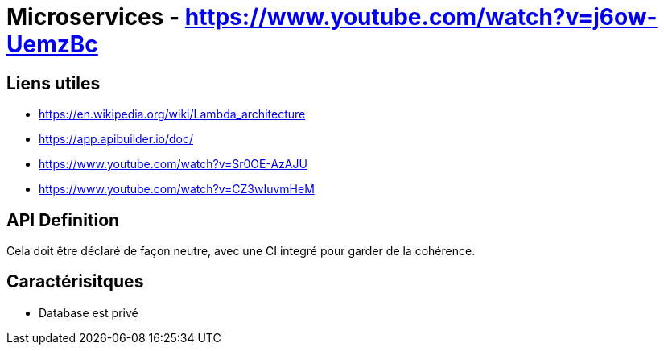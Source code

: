# Microservices - https://www.youtube.com/watch?v=j6ow-UemzBc

## Liens utiles 

* https://en.wikipedia.org/wiki/Lambda_architecture
* https://app.apibuilder.io/doc/
* https://www.youtube.com/watch?v=Sr0OE-AzAJU
* https://www.youtube.com/watch?v=CZ3wIuvmHeM

## API Definition

Cela doit être déclaré de façon neutre, avec une CI integré pour garder de la cohérence.

## Caractérisitques

* Database est privé
